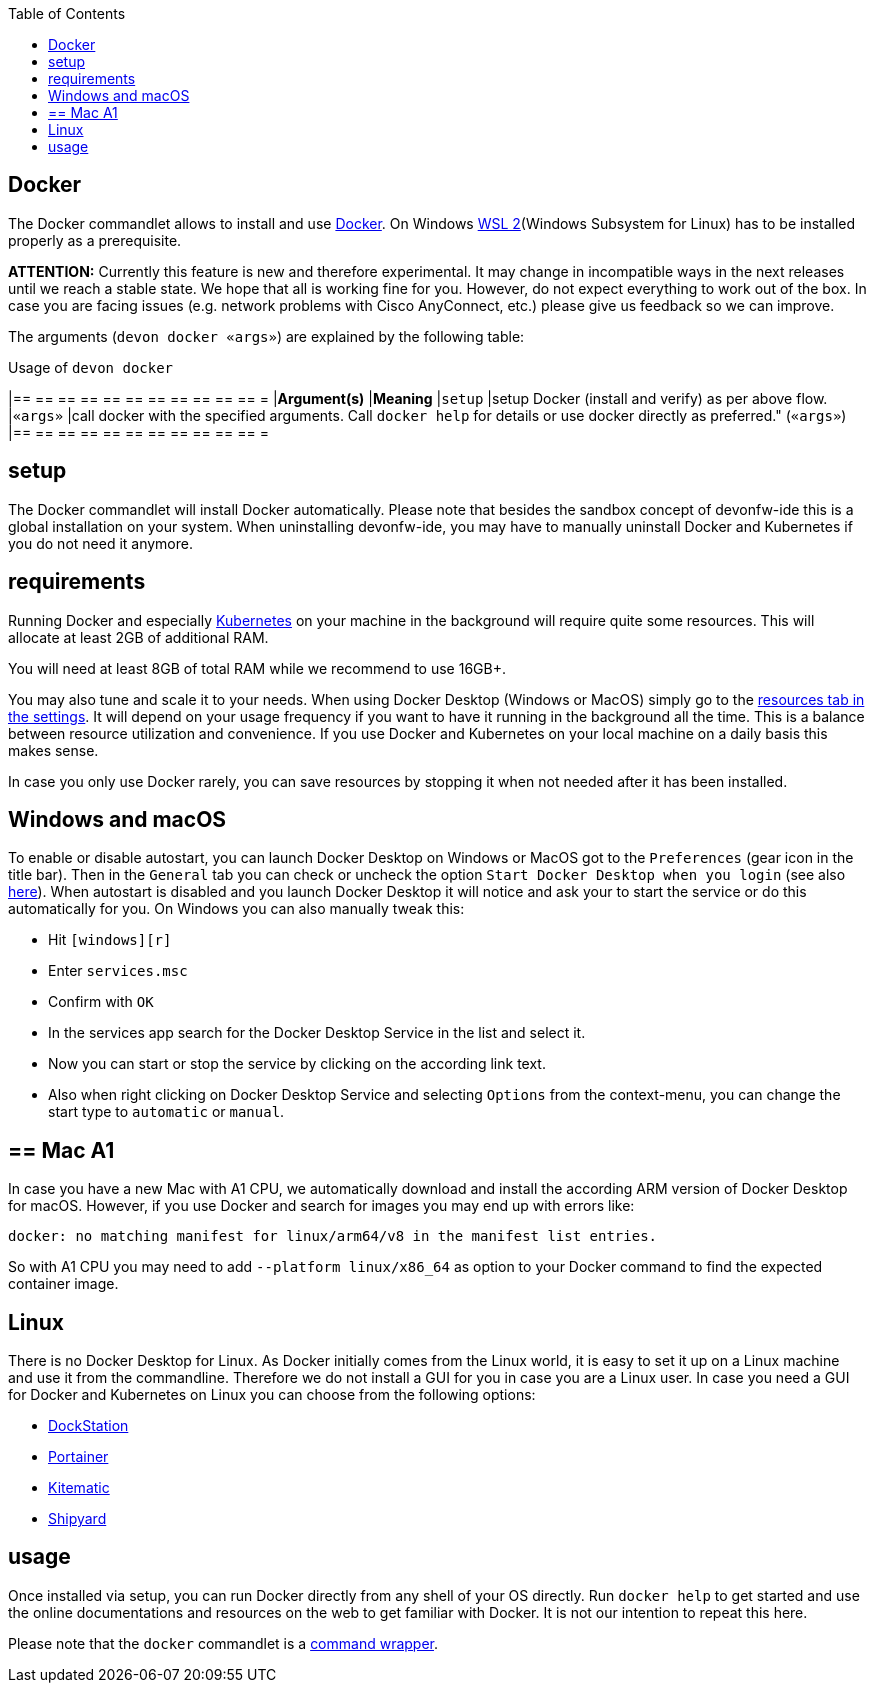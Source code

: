:toc:
toc::[]

== Docker

The Docker commandlet allows to install and use https://www.docker.com/[Docker].
On Windows https://docs.microsoft.com/en-us/windows/wsl/install-win10[WSL 2](Windows Subsystem for Linux) has to be installed properly as a prerequisite.

*ATTENTION:*
Currently this feature is new and therefore experimental.
It may change in incompatible ways in the next releases until we reach a stable state.
We hope that all is working fine for you.
However, do not expect everything to work out of the box.
In case you are facing issues (e.g. network problems with Cisco AnyConnect, etc.) please give us feedback so we can improve.


The arguments (`devon docker «args»`) are explained by the following table:

.Usage of `devon docker`
[options="header"]
|== == == == == == == == == == == =
|*Argument(s)*             |*Meaning*
|`setup`                   |setup Docker (install and verify) as per above flow.
|`«args»`                  |call docker with the specified arguments. Call `docker help` for details or use docker directly as preferred." (`«args»`)
|== == == == == == == == == == == =

==  setup
The Docker commandlet will install Docker automatically.
Please note that besides the sandbox concept of devonfw-ide this is a global installation on your system.
When uninstalling devonfw-ide, you may have to manually uninstall Docker and Kubernetes if you do not need it anymore.

== requirements
Running Docker and especially link:kubectl[Kubernetes] on your machine in the background will require quite some resources.
This will allocate at least 2GB of additional RAM.

You will need at least 8GB of total RAM while we recommend to use 16GB+.

You may also tune and scale it to your needs.
When using Docker Desktop (Windows or MacOS) simply go to the https://docs.docker.com/docker-for-windows/#resources[resources tab in the settings].
It will depend on your usage frequency if you want to have it running in the background all the time.
This is a balance between resource utilization and convenience.
If you use Docker and Kubernetes on your local machine on a daily basis this makes sense.

In case you only use Docker rarely, you can save resources by stopping it when not needed after it has been installed.

== Windows and macOS
To enable or disable autostart, you can launch Docker Desktop on Windows or MacOS got to the `Preferences` (gear icon in the title bar). Then in the `General` tab you can check or uncheck the option `Start Docker Desktop when you login` (see also https://docs.docker.com/docker-for-windows/#general[here]). When autostart is disabled and you launch Docker Desktop it will notice and ask your to start the service or do this automatically for you.
On Windows you can also manually tweak this:

* Hit `[windows][r]`
* Enter `services.msc`
* Confirm with `OK`
* In the services app search for the Docker Desktop Service in the list and select it.
* Now you can start or stop the service by clicking on the according link text.
* Also when right clicking on Docker Desktop Service and selecting `Options` from the context-menu, you can change the start type to `automatic` or `manual`.

== ==  Mac A1
In case you have a new Mac with A1 CPU, we automatically download and install the according ARM version of Docker Desktop for macOS.
However, if you use Docker and search for images you may end up with errors like:
```
docker: no matching manifest for linux/arm64/v8 in the manifest list entries.
```

So with A1 CPU you may need to add `--platform linux/x86_64` as option to your Docker command to find the expected container image.

== Linux
There is no Docker Desktop for Linux.
As Docker initially comes from the Linux world, it is easy to set it up on a Linux machine and use it from the commandline.
Therefore we do not install a GUI for you in case you are a Linux user.
In case you need a GUI for Docker and Kubernetes on Linux you can choose from the following options:

* https://dockstation.io/[DockStation]
* https://portainer.io/[Portainer]
* https://kitematic.com/[Kitematic]
* https://shipyard-project.com/[Shipyard]

==  usage
Once installed via setup, you can run Docker directly from any shell of your OS directly.
Run `docker help` to get started and use the online documentations and resources on the web to get familiar with Docker.
It is not our intention to repeat this here.

Please note that the `docker` commandlet is a link:cli#command-wrapper[command wrapper].
